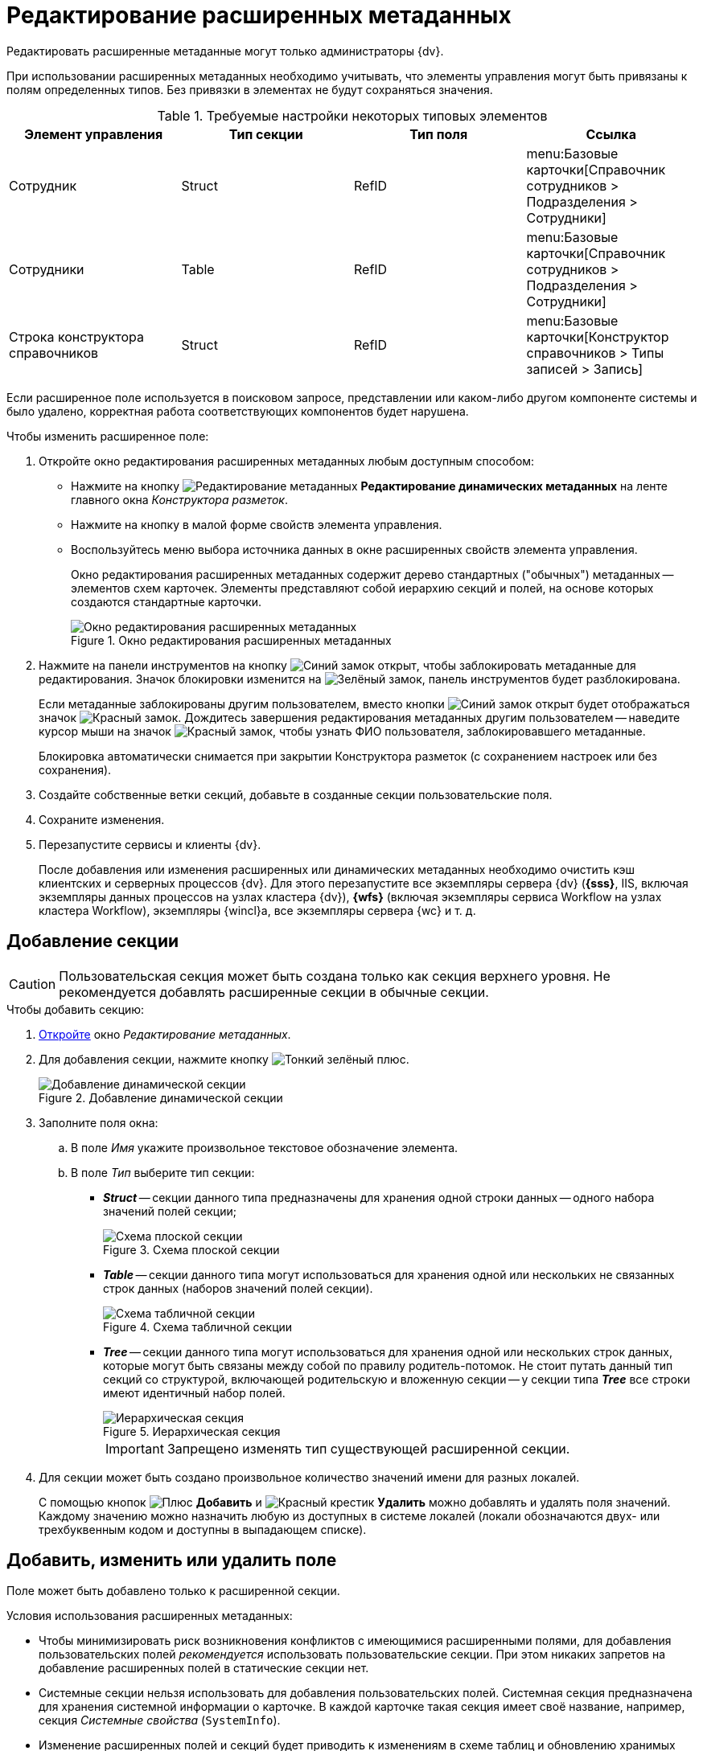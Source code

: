 = Редактирование расширенных метаданных

Редактировать расширенные метаданные могут только администраторы {dv}.

При использовании расширенных метаданных необходимо учитывать, что элементы управления могут быть привязаны к полям определенных типов. Без привязки в элементах не будут сохраняться значения.

.Требуемые настройки некоторых типовых элементов
[options="header"]
|===
|Элемент управления |Тип секции |Тип поля |Ссылка

|Сотрудник
|Struct
|RefID
a|menu:Базовые карточки[Справочник сотрудников > Подразделения > Сотрудники]

|Сотрудники
|Table
|RefID
a|menu:Базовые карточки[Справочник сотрудников > Подразделения > Сотрудники]

|Строка конструктора справочников
|Struct
|RefID
a|menu:Базовые карточки[Конструктор справочников > Типы записей > Запись]
|===

Если расширенное поле используется в поисковом запросе, представлении или каком-либо другом компоненте системы и было удалено, корректная работа соответствующих компонентов будет нарушена.

.Чтобы изменить расширенное поле:
. Откройте окно редактирования расширенных метаданных любым доступным способом:
+
* Нажмите на кнопку image:buttons/edit-metadata.png[Редактирование метаданных] *Редактирование динамических метаданных* на ленте главного окна _Конструктора разметок_.
* Нажмите на кнопку в малой форме свойств элемента управления.
* Воспользуйтесь меню выбора источника данных в окне расширенных свойств элемента управления.
+
Окно редактирования расширенных метаданных содержит дерево стандартных ("обычных") метаданных -- элементов схем карточек. Элементы представляют собой иерархию секций и полей, на основе которых создаются стандартные карточки.
+
.Окно редактирования расширенных метаданных
image::edit-extended-metadata.png[Окно редактирования расширенных метаданных]
+
. Нажмите на панели инструментов на кнопку image:buttons/unlocked-blue-fill.png[Синий замок открыт], чтобы заблокировать метаданные для редактирования. Значок блокировки изменится на image:buttons/locked-green-contour.png[Зелёный замок], панель инструментов будет разблокирована.
+
Если метаданные заблокированы другим пользователем, вместо кнопки image:buttons/unlocked-blue-fill.png[Синий замок открыт] будет отображаться значок image:buttons/locked-red-contour.png[Красный замок]. Дождитесь завершения редактирования метаданных другим пользователем -- наведите курсор мыши на значок image:buttons/locked-red-contour.png[Красный замок], чтобы узнать ФИО пользователя, заблокировавшего метаданные.
+
Блокировка автоматически снимается при закрытии Конструктора разметок (с сохранением настроек или без сохранения).
+
. Создайте собственные ветки секций, добавьте в созданные секции пользовательские поля.
. Сохраните изменения.
. Перезапустите сервисы и клиенты {dv}.
+
После добавления или изменения расширенных или динамических метаданных необходимо очистить кэш клиентских и серверных процессов {dv}. Для этого перезапустите все экземпляры сервера {dv} (*{sss}*, IIS, включая экземпляры данных процессов на узлах кластера {dv}), *{wfs}* (включая экземпляры сервиса Workflow на узлах кластера Workflow), экземпляры {wincl}а, все экземпляры сервера {wc} и т. д.

== Добавление секции

[CAUTION]
====
Пользовательская секция может быть создана только как секция верхнего уровня. Не рекомендуется добавлять расширенные секции в обычные секции.
====

.Чтобы добавить секцию:
. xref:layouts/edit-extended-metadata.adoc[Откройте] окно _Редактирование метаданных_.
. Для добавления секции, нажмите кнопку image:buttons/plus-green-thin.png[Тонкий зелёный плюс].
+
.Добавление динамической секции
image::dynamic-section.png[Добавление динамической секции]
+
. Заполните поля окна:
+
.. В поле _Имя_ укажите произвольное текстовое обозначение элемента.
.. В поле _Тип_ выберите тип секции:
+
* *_Struct_* -- секции данного типа предназначены для хранения одной строки данных -- одного набора значений полей секции;
+
.Схема плоской секции
image::structSection.png[Схема плоской секции]
+
* *_Table_* -- секции данного типа могут использоваться для хранения одной или нескольких не связанных строк данных (наборов значений полей секции).
+
.Схема табличной секции
image::table-section.png[Схема табличной секции]
+
* *_Tree_* -- секции данного типа могут использоваться для хранения одной или нескольких строк данных, которые могут быть связаны между собой по правилу родитель-потомок. Не стоит путать данный тип секций со структурой, включающей родительскую и вложенную секции -- у секции типа *_Tree_* все строки имеют идентичный набор полей.
+
.Иерархическая секция
image::tree-section.png[Иерархическая секция]
+
[IMPORTANT]
====
Запрещено изменять тип существующей расширенной секции.
====
+
. Для секции может быть создано произвольное количество значений имени для разных локалей.
+
С помощью кнопок image:buttons/plus-green.png[Плюс] *Добавить* и image:buttons/x-red.png[Красный крестик] *Удалить* можно добавлять и удалять поля значений. Каждому значению можно назначить любую из доступных в системе локалей (локали обозначаются двух- или трехбуквенным кодом и доступны в выпадающем списке).

== Добавить, изменить или удалить поле

Поле может быть добавлено только к расширенной секции.

.Условия использования расширенных метаданных:
* Чтобы минимизировать риск возникновения конфликтов с имеющимися расширенными полями, для добавления пользовательских полей _рекомендуется_ использовать пользовательские секции. При этом никаких запретов на добавление расширенных полей в статические секции нет.
* Системные секции нельзя использовать для добавления пользовательских полей. Системная секция предназначена для хранения системной информации о карточке. В каждой карточке такая секция имеет своё название, например, секция _Системные свойства_ (`SystemInfo`).
* Изменение расширенных полей и секций будет приводить к изменениям в схеме таблиц и обновлению хранимых процедур. Такие операции могут блокировать другие транзакции и значительно влиять на время выполнения пользовательских операций. Поэтому изменения в расширенных метаданных стоит выполнять в нерабочее время.
* Для корректной работы с видами, в которых были выполнены операции над расширенными полями, необходимо перезапустить сервисы {dv}.

.Чтобы добавить поле:
. xref:layouts/edit-extended-metadata.adoc[Откройте] окно _Редактирование метаданных_.
. Выберите секцию, в которую требуется добавить поле.
. Нажмите кнопку image:buttons/plus-green-thin.png[Зелёный плюс].
+
Кнопка активна, если в дереве выделена любая секция.
+
.Редактирование динамического поля
image::edit-dynamic-field.png[Редактирование динамического поля]
+
. В поле _Имя_ укажите произвольное текстовое обозначение элемента.
+
В качестве имен нельзя использовать служебные обозначения: _UserID_, _SessionID_, _InstanceID_, _RowID_, _ParentRowID_, _ParentTreeRowID_, _ChangeServerID_, _SDID_ и прочие.
+
[NOTE]
====
Длина имени поля не должна превышать 20 символов.

Использовать кириллицу в названии расширенных полей не рекомендуется для БД Microsoft SQL и запрещено для БД PostgreSQL.
====
+
. В поле _Тип_ выберите один из доступных вариантов, приведенных в таблице.
+
.Доступные варианты типов полей
[cols=",",options="header"]
|===
|Обозначение типа |Значение

|Int |Целое

|Bool |Логический тип (возможны значения true/false)
|DateTime |Дата/время
|Enum |Перечисление
|Bitmask |Битовая маска
|UniqueID |Уникальный идентификатор
|UserID |Идентификатор пользователя
|String |Короткая текстовая строка
|UniString |Строка в формате Unicode
|FileID |Идентификатор файла
|Float |Значение с плавающей точкой
|RefID |Ссылка на значение из справочника или на сам справочник
|RefCardID |Ссылка на карточку
|Text |Текст
|Unitext |Универсальный текст
|Binary |Значение в двоичном виде
|Image |Изображение
|Decimal |Десятичное значение
|Variant |Универсальное поле
|===
+
****
Для полей с текстовым содержимым рекомендуется выбирать типы *_Text_* и *_Unitext_*, для которых в БД отсутствует явное ограничение по размеру содержимого -- в MS SQL представлены типами `varchar(max)` и `nvarchar(max)` соответственно. В отличие от типов *_String_* и *_Unistring_*, для которых установлено ограничение на размер содержимого -- `varchar(8000)` и `nvarchar(8000)` соответственно.

Также следует обратить внимание, что при изменении типа существующего поля с *_String_* на *_Unistring_*, или с *_Unistring_* на *_String_* для них сохраняется установленное при создании ограничение на размер содержимого: для *_String_* -- `4000` знаков, для *_Unistring_* -- `8000` знаков. Фактическое ограничение размера поля смотрите в таблице `dvsys_fielddefs` базы данных {dv}.

Значение поля типа *_Decimal_* в пользовательском интерфейсе отображается с разделителем, установленным в региональных настройках. При изменении значения поля также необходимо использовать десятичный разделитель, установленный в региональных настройках.

[IMPORTANT]
====
Не рекомендуется изменять тип *существующего* расширенного поля. Если новый тип несовместим с текущим, то изменение типов приведет к ошибке.
====
****
+
. В поле _Ссылка_ укажите значение для ссылки.
+
Поле доступно, если для типа ссылки указано значение *_RefID_* или *_RefCardID_*.
+
. В поле _Тип ссылки_ укажите значение типа ссылки.
+
Поле доступно только для типа *_RefCardID_*.
+
.Доступные варианты:
* *_Не указан_*.
* *_Слабая ссылка_*.
* *_Сильная ссылка_*.
* *_Авто_* (тип определяется автоматически).
+
. В поле _Перечисление_ укажите возможные значения поля.
+
Поле доступно только для типа *_Enum_*.
+
.. Нажмите кнопку image:buttons/three-dots.png[Три точки].
.. В появившемся окне _Редактирование энумератора_ добавьте элементы перечисления.
+
Элемент перечисления состоит из псевдонима и значения перечисления -- будет содержаться в поле карточки.
+
.Пример заполнения энумератора
image::fill-enum.png[Пример заполнения энумератора]
+
Длина псевдонима должна быть не больше 64 символов.
+
Для элементов можно настроить отображаемые в карточке значения, иначе отображается псевдоним. Для этого нажмите кнопку image:buttons/pencil-green.png[Карандаш] и добавьте локализованные значения для требуемых языков.
+
.Пример заполнения отображаемых значений элемента энумератора
image::enum-locale.png[Пример заполнения отображаемых значений элемента энумератора]
+
. В поле _При копировании_ выберите способ переноса значения поля карточки, который будет применяться при копировании карточки и создании карточки по шаблону.
+
Поле доступно только для БД {dv}, работающей с *расширенными* метаданными.
+
.Доступные варианты:
* *_Копировать значение поля_* (поведение по умолчанию) -- при копировании или создании по шаблону карточки значение поля будет копироваться.
* *_Очищать значение поля_* -- при копировании или создании по шаблону карточки значение поля будет очищаться (устанавливаться в `NULL`).
* *_Копировать объект по ссылке_* -- при копировании или создании по шаблону карточки будет копироваться связанная карточка или файл. Данный вариант доступен только для полей типа *_RefCardID_* и *_FileID_*.
+
. Завершите настройку нажатием на кнопку *ОК*.
+
В дальнейшем, любое созданное поле или секцию можно отредактировать с помощью кнопок *Редактировать поле* и *Редактировать секцию* на ленте окна редактирования метаданных, либо удалить, нажав кнопку *Удалить поле* или *Удалить секцию*. Эти команды также доступны в контекстном меню поля или секции.
